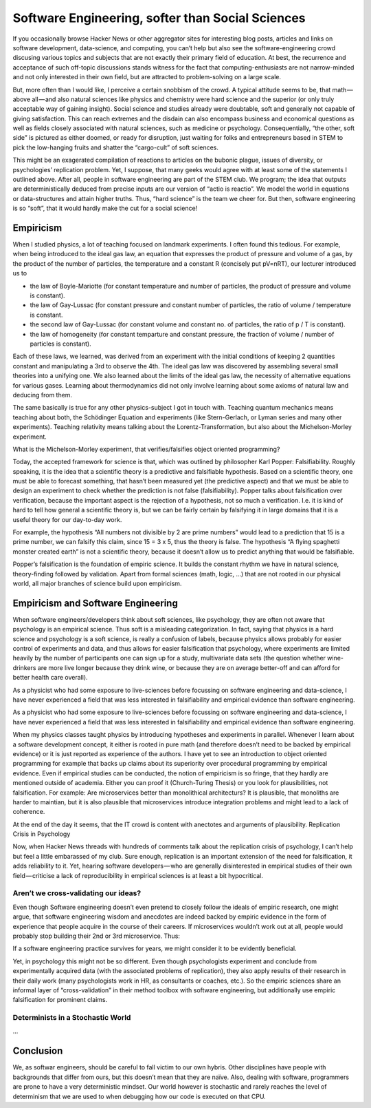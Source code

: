 =================================================
Software Engineering, softer than Social Sciences
=================================================

If you occasionally browse Hacker News or other aggregator sites for interesting blog posts, articles and links on software development, data-science, and computing, you can’t help but also see the software-engineering crowd discusing various topics and subjects that are not exactly their primary field of education. At best, the recurrence and acceptance of such off-topic discussions stands witness for the fact that computing-enthusiasts are not narrow-minded and not only interested in their own field, but are attracted to problem-solving on a large scale. 

But, more often than I would like, I perceive a certain snobbism of the crowd. A typical attitude seems to be, that math — above all — and also natural sciences like physics and chemistry were hard science and the superior (or only truly acceptable way of gaining insight). Social science and studies already were doubtable, soft and generally not capable of giving satisfaction. This can reach extremes and the disdain can also encompass business and economical questions as well as fields closely associated with natural sciences, such as medicine or psychology. Consequentially, “the other, soft side” is pictured as either doomed, or ready for disruption, just waiting for folks and entrepreneurs based in STEM to pick the low-hanging fruits and shatter the “cargo-cult” of soft sciences.

This might be an exagerated compilation of reactions to articles on the bubonic plague, issues of diversity, or psychologies’ replication problem. Yet, I suppose, that many geeks would agree with at least some of the statements I outlined above. After all, people in software engineering are part of the STEM club. We program; the idea that outputs are deterministically deduced from precise inputs are our version of “actio is reactio”. We model the world in equations or data-structures and attain higher truths. Thus, “hard science” is the team we cheer for. But then, software engineering is so “soft”, that it would hardly make the cut for a social science!


Empiricism
==========

When I studied physics, a lot of teaching focused on landmark experiments. I often found this tedious. For example, when being introduced to the ideal gas law, an equation that expresses the product of pressure and volume of a gas, by the product of the  number of particles, the temperature and a constant R (concisely put pV=nRT), our lecturer introduced us to

* the law of Boyle-Mariotte (for constant temperature and number of particles, the product of pressure and volume is constant).
* the law of Gay-Lussac (for constant pressure and constant number of particles, the ratio of volume / temperature is constant.
* the second law of Gay-Lussac (for constant volume and constant no. of particles, the ratio of p / T is constant).
* the law of homogeneity (for constant temparture and constant pressure, the fraction of volume / number of particles is constant).

Each of these laws, we learned, was derived from an experiment with the initial conditions of keeping 2 quantities constant and manipulating a 3rd to observe the 4th. The ideal gas law was discovered by assembling several small theories into a unifying one. We also learned about the limits of the ideal gas law, the necessity of alternative equations for various gases. Learning about thermodynamics did not only involve learning about some axioms of natural law and deducing from them.

The same basically is true for any other physics-subject I got in touch with. Teaching quantum mechanics means teaching about both, the Schödinger Equation and experiments (like Stern-Gerlach, or Lyman series and many other experiments). Teaching relativity means talking about the Lorentz-Transformation, but also about the Michelson-Morley experiment.

| What is the Michelson-Morley experiment, that verifies/falsifies object oriented programming?

Today, the accepted framework for science is that, which was outlined by philosopher Karl Popper: Falsifiability. Roughly speaking, it is the idea that a scientific theory is a predictive and falsifiable  hypothesis. Based on a scientific theory, one must be able to forecast something, that hasn’t been measured yet (the predictive aspect) and that we must be able to design an experiment to check whether the prediction is not false (falsifiability). Popper talks about falsification over verification, because the important aspect is the rejection of a hypothesis, not so much a verification. I.e. it is kind of hard to tell how general a scientific theory is, but we can be fairly certain by falsifying it in large domains that it is a useful theory for our day-to-day work.

For example, the hypothesis “All numbers not divisible by 2 are prime numbers” would lead to a prediction that 15 is a prime number, we can falsify this claim, since 15 = 3 x 5, thus the theory is false. The hypothesis “A flying spaghetti monster created earth” is not a scientific theory, because it doesn’t allow us to predict anything that would be  falsifiable.

Popper’s falsification is the foundation of empiric science. It builds the constant rhythm we have in natural science, theory-finding followed by validation. Apart from formal sciences (math, logic, …) that are not rooted in our physical world, all major branches of science build upon empiricism.

Empiricism and Software Engineering
===================================

When software engineers/developers think about soft sciences, like psychology, they are often not aware that psychology is an empirical science. Thus soft is a misleading categorization. In fact, saying that physics is a hard science and psychology is a soft science, is really a confusion of labels, because physics allows probably for easier control of experiments and data, and thus allows for easier falsification that psychology, where experiments are limited heavily by the number of participants one can sign up for a study, multivariate data sets (the question whether wine-drinkers are more live longer because they drink wine, or because they are on average better-off and can afford for better health care overall).

As a physicist who had some exposure to live-sciences before focussing on software engineering and data-science, I have never experienced a field that was less interested in falsifiability and empirical evidence than software engineering.

As a physicist who had some exposure to live-sciences before focussing on software engineering and data-science, I have never experienced a field that was less interested in falsifiability and empirical evidence than software engineering.

When my physics classes taught physics by introducing hypotheses and experiments in parallel. Whenever I learn about a software development concept, it either is rooted in pure math (and therefore doesn’t need to be backed by empirical evidence) or it is just reported as experience of the authors. I have yet to see an introduction to object oriented programming for example that backs up claims about its superiority over procedural programming by empirical evidence. Even if empirical studies can be conducted, the notion of empiricism is so fringe, that they hardly are mentioned outside of academia. Either you can proof it (Church-Turing Thesis) or you look for plausibilities, not falsification. For example: Are microservices better than monolithical architecturs? It is plausible, that monoliths are harder to maintian, but it is also plausible that microservices introduce integration problems and might lead to a lack of coherence.

At the end of the day it seems, that the IT crowd is content with anectotes and arguments of plausibility.
Replication Crisis in Psychology

Now, when Hacker News threads with hundreds of comments talk about the replication crisis of psychology, I can’t help but feel a little embarassed of my club. Sure enough, replication is an important extension of the need for falsification, it adds reliability to it. Yet, hearing software developers — who are generally disinterested in empirical studies of their own field — criticise a lack of reproducibility in empirical sciences is at least a bit hypocritical.

Aren’t we cross-validating our ideas?
-------------------------------------

Even though Software engineering doesn’t even pretend to closely follow the ideals of empiric research, one might argue, that software engineering wisdom and anecdotes are indeed backed by empiric evidence in the form of experience that people acquire in the course of their careers. If microservices wouldn’t work out at all, people would probably stop building their 2nd or 3rd microservice. Thus:

If a software engineering practice survives for years, we might consider it to be evidently beneficial.

Yet, in psychology this might not be so different. Even though psychologists experiment and conclude from experimentally acquired data (with the associated problems of replication), they also apply results of their research in their daily work (many psychologists work in HR, as consultants or coaches, etc.). So the empiric sciences share an informal layer of “cross-validation” in their method toolbox with software engineering, but additionally use empiric falsification for prominent claims.

Determinists in a Stochastic World
----------------------------------
...

Conclusion
==========
We, as softwar engineers, should be careful to fall victim to our own hybris. Other disciplines have people with backgrounds that differ from ours, but this doesn’t mean that they are naïve. Also, dealing with software, programmers are prone to have a very deterministic mindset. Our world however is stochastic and rarely reaches the level of determinism that we are used to when debugging how our code is executed on that CPU.
